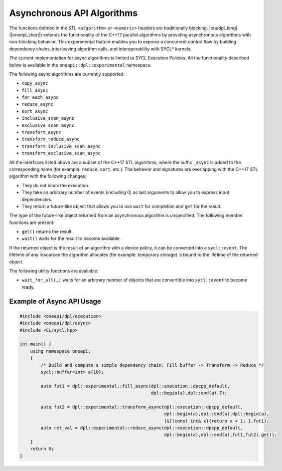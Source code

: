 Asynchronous API Algorithms
###########################

The functions defined in the STL ``<algorithm>`` or ``<numeric>`` headers are traditionally blocking. |onedpl_long| (|onedpl_short|)
extends the functionality of the C++17 parallel algorithms by providing asynchronous algorithms with non-blocking behavior.
This experimental feature enables you to express a concurrent control flow by building dependency chains, interleaving algorithm calls,
and interoperability with SYCL* kernels. 

The current implementation for async algorithms is limited to SYCL Execution Policies.
All the functionality described below is available in the ``oneapi::dpl::experimental`` namespace.

The following async algorithms are currently supported:

* ``copy_async``
* ``fill_async``
* ``for_each_async``
* ``reduce_async``
* ``sort_async``
* ``inclusive_scan_async``
* ``exclusive_scan_async``
* ``transform_async``
* ``transform_reduce_async``
* ``transform_inclusive_scan_async``
* ``transform_exclusive_scan_async``

All the interfaces listed above are a subset of the C++17 STL algorithms,
where the suffix ``_async`` is added to the corresponding name (for example: ``reduce``, ``sort``, etc.).
The behavior and signatures are overlapping with the C++17 STL algorithm with the following changes:

* They do not block the execution.
* They take an arbitrary number of events (including 0) as last arguments to allow you to express input dependencies.
* They return a future-like object that allows you to use ``wait`` for completion and ``get`` for the result.

The type of the future-like object returned from an asynchronous algorithm is unspecified. The following member functions are present:

* ``get()`` returns the result.
* ``wait()`` waits for the result to become available.

If the returned object is the result of an algorithm with a device policy, it can be converted into a ``sycl::event``.
The lifetime of any resources the algorithm allocates (for example: temporary storage) is bound to the lifetime of
the returned object.

The following utility functions are available:

* ``wait_for_all(…)`` waits for an arbitrary number of objects that are convertible into ``sycl::event`` to become ready.


Example of Async API Usage
^^^^^^^^^^^^^^^^^^^^^^^^^^^^^^^^

.. code:: cpp

    #include <oneapi/dpl/execution>
    #include <oneapi/dpl/async>
    #include <CL/sycl.hpp>
    
    int main() {
        using namespace oneapi;
        {
            /* Build and compute a simple dependency chain: Fill buffer -> Transform -> Reduce */
            sycl::buffer<int> a{10};
 
            auto fut1 = dpl::experimental::fill_async(dpl::execution::dpcpp_default, 
                                                      dpl::begin(a),dpl::end(a),7);
            
            auto fut2 = dpl::experimental::transform_async(dpl::execution::dpcpp_default,
                                                           dpl::begin(a),dpl::end(a),dpl::begin(a),
                                                           [&](const int& x){return x + 1; },fut1);
            auto ret_val = dpl::experimental::reduce_async(dpl::execution::dpcpp_default,
                                                           dpl::begin(a),dpl::end(a),fut1,fut2).get();
        }
        return 0;
    }
